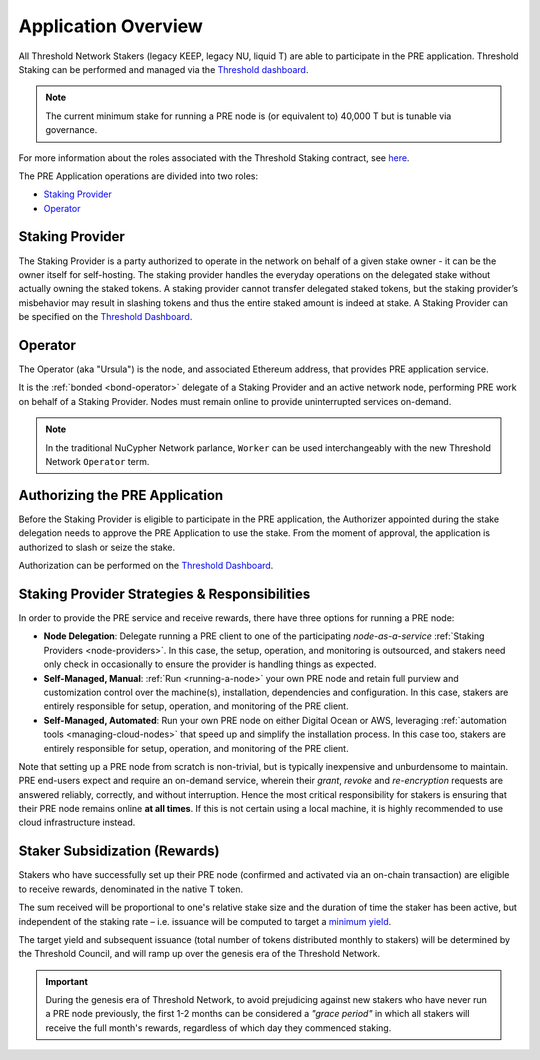 .. _pre-overview:

Application Overview
====================

All Threshold Network Stakers (legacy KEEP, legacy NU, liquid T) are able to participate
in the PRE application. Threshold Staking can be performed and managed via
the `Threshold dashboard <https://dashboard.threshold.network/overview/network>`_.

.. note::

     The current minimum stake for running a PRE node is (or equivalent to) 40,000 T but is tunable via governance.


For more information about the roles associated with the Threshold Staking contract,
see `here <https://github.com/threshold-network/solidity-contracts/blob/main/docs/rfc-1-staking-contract.adoc>`_.

The PRE Application operations are divided into two roles:

* `Staking Provider`_
* `Operator`_


Staking Provider
----------------

The Staking Provider is a party authorized to operate in the network on behalf of a
given stake owner - it can be the owner itself for self-hosting. The staking provider handles
the everyday operations on the delegated stake without actually owning the staked tokens. A
staking provider cannot transfer delegated staked tokens, but the staking provider’s misbehavior may
result in slashing tokens and thus the entire staked amount is indeed at stake. A Staking Provider
can be specified on the `Threshold Dashboard <https://dashboard.threshold.network/overview/network>`_.


Operator
--------

The Operator (aka "Ursula") is the node, and associated Ethereum address, that provides PRE application service.

It is the :ref:`bonded <bond-operator>` delegate of a Staking Provider and an active network node, performing PRE work on behalf
of a Staking Provider. Nodes must remain online to provide uninterrupted services on-demand.

.. note::

    In the traditional NuCypher Network parlance, ``Worker`` can be used interchangeably
    with the new Threshold Network ``Operator`` term.


Authorizing the PRE Application
-------------------------------
Before the Staking Provider is eligible to participate in the PRE application,
the Authorizer appointed during the stake delegation needs to approve the PRE Application
to use the stake. From the moment of approval, the application is authorized to slash or seize the stake.

Authorization can be performed on the `Threshold Dashboard <https://dashboard.threshold.network/overview/network>`_.


Staking Provider Strategies & Responsibilities
----------------------------------------------

In order to provide the PRE service and receive rewards, there have three options for running a PRE node:

* **Node Delegation**: Delegate running a PRE client to one of the participating *node-as-a-service* :ref:`Staking Providers <node-providers>`. In this
  case, the setup, operation, and monitoring is outsourced, and stakers need only check in occasionally to ensure the provider is handling things as expected.
* **Self-Managed, Manual**: :ref:`Run <running-a-node>` your own PRE node and retain full purview and customization control over the machine(s), installation, dependencies and configuration. In this case, stakers are entirely responsible for setup, operation, and monitoring
  of the PRE client.
* **Self-Managed, Automated**: Run your own PRE node on either Digital Ocean or AWS, leveraging :ref:`automation tools <managing-cloud-nodes>` that speed up and simplify the installation process. In this case too, stakers are entirely responsible for setup, operation, and monitoring of the PRE client.

Note that setting up a PRE node from scratch is non-trivial, but is typically inexpensive and unburdensome to maintain.
PRE end-users expect and require an on-demand service, wherein their *grant*, *revoke* and *re-encryption* requests are answered reliably, correctly, and without interruption.
Hence the most critical responsibility for stakers is ensuring that their PRE node remains online **at all times**. If this is not certain using a local machine, it is highly recommended to use cloud infrastructure instead.


Staker Subsidization (Rewards)
------------------------------
Stakers who have successfully set up their PRE node (confirmed and activated via an on-chain transaction) are eligible to receive rewards, denominated in the native T token.

The sum received will be proportional to one's relative stake size and the duration of time the staker has been active, but independent of the staking rate – i.e. issuance will be computed to target
a `minimum yield <https://forum.threshold.network/t/threshold-network-reward-mechanisms-proposal-i-stable-yield-for-non-institutional-staker-welfare/82>`_.

The target yield and subsequent issuance (total number of tokens distributed monthly to stakers) will be determined by the Threshold Council, and will ramp up over the genesis era of the Threshold Network.

.. important::

    During the genesis era of Threshold Network, to avoid prejudicing against new stakers who have never run a PRE node previously, the first 1-2 months can be considered a *"grace period"* in which
    all stakers will receive the full month's rewards, regardless of which day they commenced staking.
